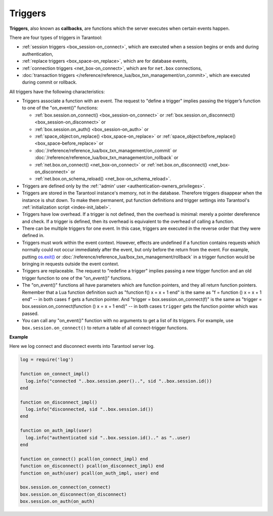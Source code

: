 .. _triggers:
.. _triggers-box_triggers:

================================================================================
Triggers
================================================================================

**Triggers**, also known as **callbacks**, are functions which the server
executes when certain events happen.

There are four types of triggers in Tarantool:

* :ref:`session triggers <box_session-on_connect>`, which are executed
  when a session begins or ends and during authentication,

* :ref:`replace triggers <box_space-on_replace>`, which are for database
  events,

* :ref:`connection triggers <net_box-on_connect>`, which are for ``net.box``
  connections,

* :doc:`transaction triggers </reference/reference_lua/box_txn_management/on_commit>`,
  which are executed during commit or rollback.

All triggers have the following characteristics:

* Triggers associate a function with an event.
  The request to "define a trigger" implies passing the
  trigger’s function to one of the "on_event()" functions:

  * :ref:`box.session.on_connect() <box_session-on_connect>` or
    :ref:`box.session.on_disconnect() <box_session-on_disconnect>` or
  * :ref:`box.session.on_auth() <box_session-on_auth>` or
  * :ref:`space_object:on_replace() <box_space-on_replace>` or
    :ref:`space_object:before_replace() <box_space-before_replace>` or
  * :doc:`/reference/reference_lua/box_txn_management/on_commit` or
    :doc:`/reference/reference_lua/box_txn_management/on_rollback` or
  * :ref:`net.box.on_connect() <net_box-on_connect>` or
    :ref:`net.box.on_disconnect() <net_box-on_disconnect>` or
  * :ref:`net.box.on_schema_reload() <net_box-on_schema_reload>`.

* Triggers are defined only by the :ref:`'admin' user <authentication-owners_privileges>`.

* Triggers are stored in the Tarantool instance's memory, not in the database.
  Therefore triggers disappear when the instance is shut down.
  To make them permanent, put function definitions and trigger settings
  into Tarantool's :ref:`initialization script <index-init_label>`.

* Triggers have low overhead. If a trigger is not defined, then the overhead
  is minimal: merely a pointer dereference and check. If a trigger is defined,
  then its overhead is equivalent to the overhead of calling a function.

* There can be multiple triggers for one event. In this case, triggers are
  executed in the reverse order that they were defined in.

* Triggers must work within the event context. However, effects are undefined
  if a function contains requests which normally could not occur immediately
  after the event, but only before the return from the event. For example, putting
  `os.exit() <http://www.lua.org/manual/5.1/manual.html#pdf-os.exit>`_ or
  :doc:`/reference/reference_lua/box_txn_management/rollback` in a trigger function would be
  bringing in requests outside the event context.

* Triggers are replaceable. The request to "redefine a trigger" implies
  passing a new trigger function and an old trigger function
  to one of the "on_event()" functions.

* The "on_event()" functions all have parameters which are function
  pointers, and they all return function pointers. Remember that a Lua
  function definition such as "function f() x = x + 1 end" is the same
  as "f = function () x = x + 1 end" -- in both cases ``f`` gets a function pointer.
  And "trigger = box.session.on_connect(f)" is the same as
  "trigger = box.session.on_connect(function () x = x + 1 end)" -- in both cases
  ``trigger`` gets the function pointer which was passed.

* You can call any "on_event()" function with no arguments to get a list of its
  triggers. For example, use ``box.session.on_connect()`` to return a table of all
  connect-trigger functions.

**Example**

Here we log connect and disconnect events into Tarantool server log.

.. code-block:: lua_tarantool

   log = require('log')

   function on_connect_impl()
     log.info("connected "..box.session.peer()..", sid "..box.session.id())
   end

   function on_disconnect_impl()
     log.info("disconnected, sid "..box.session.id())
   end

   function on_auth_impl(user)
     log.info("authenticated sid "..box.session.id().." as "..user)
   end

   function on_connect() pcall(on_connect_impl) end
   function on_disconnect() pcall(on_disconnect_impl) end
   function on_auth(user) pcall(on_auth_impl, user) end

   box.session.on_connect(on_connect)
   box.session.on_disconnect(on_disconnect)
   box.session.on_auth(on_auth)
